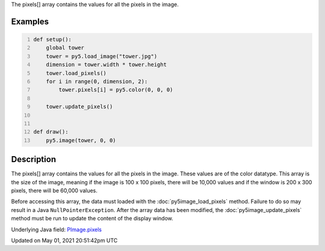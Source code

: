 .. title: Py5Image.pixels[]
.. slug: py5image_pixels
.. date: 2021-05-01 20:51:42 UTC+00:00
.. tags:
.. category:
.. link:
.. description: py5 Py5Image.pixels[] documentation
.. type: text

The pixels[] array contains the values for all the pixels in the image.

Examples
========

.. raw:: html

    <div class="example-table">

.. raw:: html

    <div class="example-row"><div class="example-cell-image">

.. image:: /images/reference/Py5Image_pixels_0.png
    :alt: example picture for pixels[]

.. raw:: html

    </div><div class="example-cell-code">

.. code:: python
    :number-lines:

    def setup():
        global tower
        tower = py5.load_image("tower.jpg")
        dimension = tower.width * tower.height
        tower.load_pixels()
        for i in range(0, dimension, 2):
            tower.pixels[i] = py5.color(0, 0, 0)

        tower.update_pixels()


    def draw():
        py5.image(tower, 0, 0)

.. raw:: html

    </div></div>

.. raw:: html

    </div>

Description
===========

The pixels[] array contains the values for all the pixels in the image. These values are of the color datatype. This array is the size of the image, meaning if the image is 100 x 100 pixels, there will be 10,000 values and if the window is 200 x 300 pixels, there will be 60,000 values. 

Before accessing this array, the data must loaded with the :doc:`py5image_load_pixels` method. Failure to do so may result in a Java ``NullPointerException``. After the array data has been modified, the :doc:`py5image_update_pixels` method must be run to update the content of the display window.

Underlying Java field: `PImage.pixels <https://processing.org/reference/PImage_pixels.html>`_


Updated on May 01, 2021 20:51:42pm UTC

